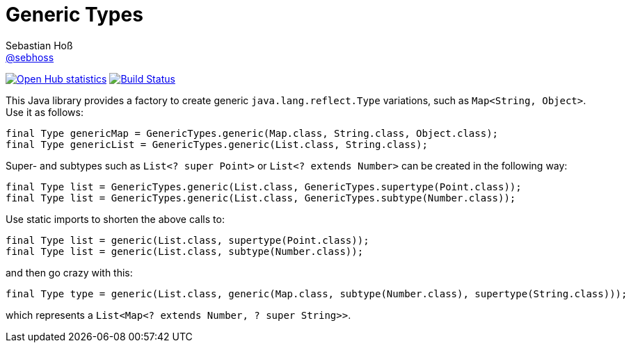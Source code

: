 = Generic Types
Sebastian Hoß <https://github.com/sebhoss[@sebhoss]>
:github-org: sebhoss
:project-name: generic-types
:project-group: com.github.sebhoss.utils
// :coverity-project: 2658

// image:https://img.shields.io/maven-central/v/{project-group}/{project-name}.svg?style=flat-square["Maven Central", link="https://maven-badges.herokuapp.com/maven-central/{project-group}/{project-name}"]
image:https://www.openhub.net/p/{project-name}/widgets/project_thin_badge.gif["Open Hub statistics", link="https://www.ohloh.net/p/{project-name}"]
image:https://img.shields.io/travis/{github-org}/{project-name}/master.svg?style=flat-square["Build Status", link="https://travis-ci.org/{github-org}/{project-name}"]
image:https://img.shields.io/coveralls/{github-org}/{project-name}/master.svg?style=flat-square["", link="https://coveralls.io/github/{github-org}/{project-name}"]
// image:https://scan.coverity.com/projects/{coverity-project}/badge.svg["Coverity Scan Result", link="https://scan.coverity.com/projects/{coverity-project}"]
// image:https://badges.gitter.im/Join%20Chat.svg["Gitter", link="https://gitter.im/{github-org}/{project-name}"]

This Java library provides a factory to create generic `java.lang.reflect.Type` variations, such as `Map<String, Object>`. Use it as follows:

[source,java]
----
final Type genericMap = GenericTypes.generic(Map.class, String.class, Object.class);
final Type genericList = GenericTypes.generic(List.class, String.class);
----

Super- and subtypes such as `List<? super Point>` or `List<? extends Number>` can be created in the following way:

[source,java]
----
final Type list = GenericTypes.generic(List.class, GenericTypes.supertype(Point.class));
final Type list = GenericTypes.generic(List.class, GenericTypes.subtype(Number.class));
----

Use static imports to shorten the above calls to:

[source,java]
----
final Type list = generic(List.class, supertype(Point.class));
final Type list = generic(List.class, subtype(Number.class));
----

and then go crazy with this:

[source,java]
----
final Type type = generic(List.class, generic(Map.class, subtype(Number.class), supertype(String.class)));
----

which represents a `List<Map<? extends Number, ? super String>>`.
